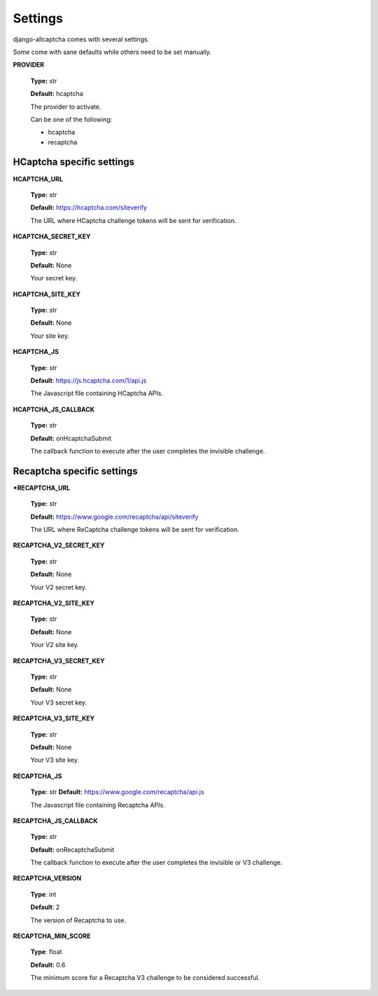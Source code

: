 Settings
========

django-allcaptcha comes with several settings.

Some come with sane defaults while others need to be set manually.

**PROVIDER**

    **Type:** str

    **Default:** hcaptcha

    The provider to activate.

    Can be one of the following:

    - hcaptcha
    - recaptcha

HCaptcha specific settings
--------------------------

**HCAPTCHA_URL**

    **Type:** str

    **Default:** https://hcaptcha.com/siteverify

    The URL where HCaptcha challenge tokens will be sent for verification.

**HCAPTCHA_SECRET_KEY**

    **Type:** str

    **Default:** None

    Your secret key.

**HCAPTCHA_SITE_KEY**

    **Type:** str

    **Default:** None

    Your site key.

**HCAPTCHA_JS**

    **Type:** str

    **Default**: https://js.hcaptcha.com/1/api.js

    The Javascript file containing HCaptcha APIs.

**HCAPTCHA_JS_CALLBACK**

    **Type:** str

    **Default:** onHcaptchaSubmit

    The callback function to execute after the user completes the invisible challenge.


Recaptcha specific settings
---------------------------

***RECAPTCHA_URL**

    **Type:** str

    **Default:** https://www.google.com/recaptcha/api/siteverify

    The URL where ReCaptcha challenge tokens will be sent for verification.

**RECAPTCHA_V2_SECRET_KEY**

    **Type:** str

    **Default:** None

    Your V2 secret key.

**RECAPTCHA_V2_SITE_KEY**

    **Type:** str

    **Default:** None

    Your V2 site key.

**RECAPTCHA_V3_SECRET_KEY**

    **Type:** str

    **Default:** None

    Your V3 secret key.

**RECAPTCHA_V3_SITE_KEY**

    **Type:** str

    **Default:** None

    Your V3 site key.

**RECAPTCHA_JS**

    **Type:** str
    **Default:** https://www.google.com/recaptcha/api.js

    The Javascript file containing Recaptcha APIs.

**RECAPTCHA_JS_CALLBACK**

    **Type:** str

    **Default:** onRecaptchaSubmit

    The callback function to execute after the user completes the invisible or V3 challenge.

**RECAPTCHA_VERSION**

    **Type**: int

    **Default**: 2

    The version of Recaptcha to use.

**RECAPTCHA_MIN_SCORE**

    **Type**: float

    **Default:** 0.6

    The minimum score for a Recaptcha V3 challenge to be considered successful.
